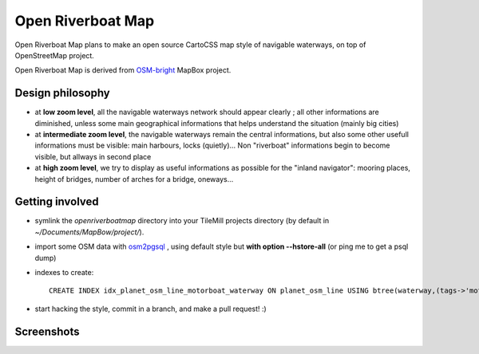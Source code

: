 Open Riverboat Map
==================

Open Riverboat Map plans to make an open source CartoCSS map style of navigable waterways, on top of OpenStreetMap project.

Open Riverboat Map is derived from `OSM-bright <https://github.com/mapbox/osm-bright>`_ MapBox project.


Design philosophy
-----------------

* at **low zoom level**, all the navigable waterways network should appear clearly ; all other informations are diminished, unless some main geographical informations that helps understand the situation (mainly big cities)

* at **intermediate zoom level**, the navigable waterways remain the central informations, but also some other usefull informations must be visible: main harbours, locks (quietly)... Non "riverboat" informations begin to become visible, but allways in second place

* at **high zoom level**, we try to display as useful informations as possible for the "inland navigator": mooring places, height of bridges, number of arches for a bridge, oneways...


Getting involved
----------------

* symlink the `openriverboatmap` directory into your TileMill projects directory (by default in `~/Documents/MapBow/project/`).

* import some OSM data with `osm2pgsql <http://wiki.openstreetmap.org/wiki/Osm2pgsql>`_ , using default style but **with option --hstore-all** (or ping me to get a psql dump)

* indexes to create::

    CREATE INDEX idx_planet_osm_line_motorboat_waterway ON planet_osm_line USING btree(waterway,(tags->'motorboat')) WHERE waterway IS NOT NULL AND tags ? 'motorboat';


* start hacking the style, commit in a branch, and make a pull request! :)


Screenshots
-----------

.. image:: http://i.imgur.com/jAXYLh.png
.. image:: http://i.imgur.com/HfEtJh.jpg
.. image:: http://i.imgur.com/NoJmAh.png
.. image:: http://i.imgur.com/5agyi.png
.. image:: http://www.s258792424.onlinehome.fr/aquanomade/phpBB3/download/file.php?id=1035
